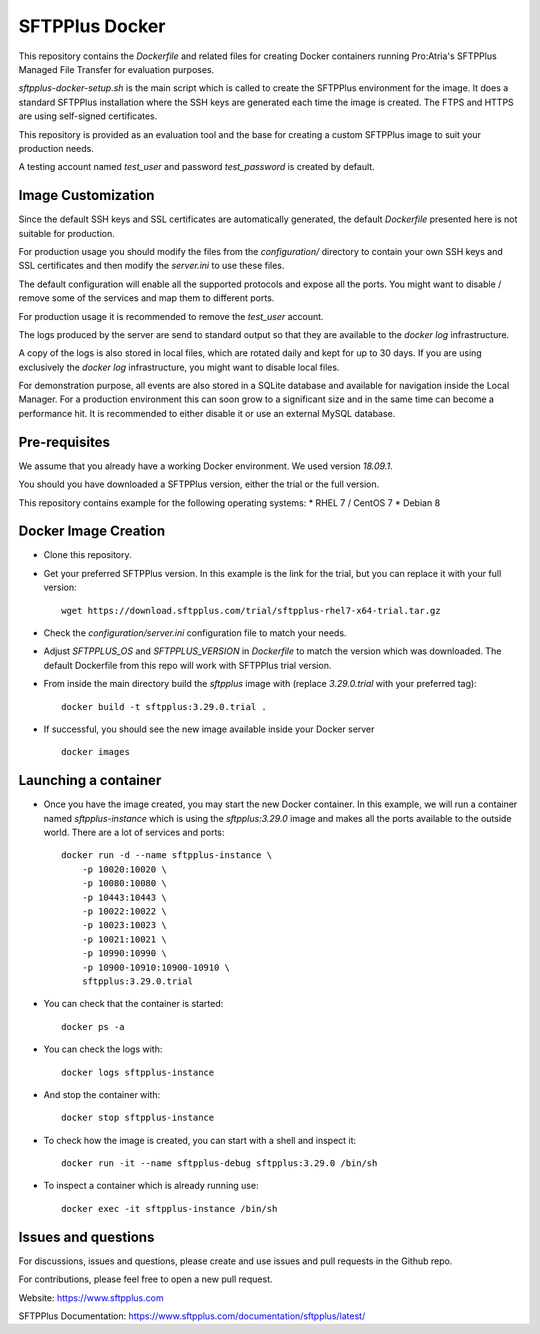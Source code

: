 SFTPPlus Docker
===============

This repository contains the `Dockerfile` and related files for creating Docker
containers running Pro:Atria's SFTPPlus Managed File Transfer for evaluation
purposes.

`sftpplus-docker-setup.sh` is the main script which is called to create the
SFTPPlus environment for the image.
It does a standard SFTPPlus installation where the SSH keys are generated each
time the image is created.
The FTPS and HTTPS are using self-signed certificates.

This repository is provided as an evaluation tool and the base for creating a
custom SFTPPlus image to suit your production needs.

A testing account named `test_user` and password `test_password` is created
by default.


Image Customization
-------------------

Since the default SSH keys and SSL certificates are automatically generated,
the default `Dockerfile` presented here is not suitable for production.

For production usage you should modify the files from the `configuration/`
directory to contain your own SSH keys and SSL certificates and then
modify the `server.ini` to use these files.

The default configuration will enable all the supported protocols and expose
all the ports.
You might want to disable / remove some of the services and map them to
different ports.

For production usage it is recommended to remove the `test_user` account.

The logs produced by the server are send to standard output so that they
are available to the `docker log` infrastructure.

A copy of the logs is also stored in local files, which are rotated daily
and kept for up to 30 days.
If you are using exclusively the `docker log` infrastructure,
you might want to disable local files.

For demonstration purpose, all events are also stored in a SQLite database
and available for navigation inside the Local Manager.
For a production environment this can soon grow to a significant size and
in the same time can become a performance hit.
It is recommended to either disable it or use an external MySQL database.


Pre-requisites
--------------

We assume that you already have a working Docker environment.
We used version `18.09.1`.

You should you have downloaded a SFTPPlus version,
either the trial or the full version.

This repository contains example for the following operating systems:
* RHEL 7 / CentOS 7
* Debian 8


Docker Image Creation
---------------------

* Clone this repository.

* Get your preferred SFTPPlus version.
  In this example is the link for the trial,
  but you can replace it with your full version::

    wget https://download.sftpplus.com/trial/sftpplus-rhel7-x64-trial.tar.gz

* Check the `configuration/server.ini` configuration file to match your needs.

* Adjust `SFTPPLUS_OS` and `SFTPPLUS_VERSION` in `Dockerfile`
  to match the version which was downloaded.
  The default Dockerfile from this repo will work with SFTPPlus trial version.

* From inside the main directory build the `sftpplus` image with
  (replace `3.29.0.trial` with your preferred tag)::

    docker build -t sftpplus:3.29.0.trial .

* If successful, you should see the new image available inside your Docker
  server ::

    docker images


Launching a container
---------------------

* Once you have the image created, you may start the new Docker container.
  In this example, we will run a container named `sftpplus-instance` which
  is using the `sftpplus:3.29.0` image and makes all the ports available to
  the outside world. There are a lot of services and ports::

    docker run -d --name sftpplus-instance \
        -p 10020:10020 \
        -p 10080:10080 \
        -p 10443:10443 \
        -p 10022:10022 \
        -p 10023:10023 \
        -p 10021:10021 \
        -p 10990:10990 \
        -p 10900-10910:10900-10910 \
        sftpplus:3.29.0.trial

* You can check that the container is started::

    docker ps -a

* You can check the logs with::

    docker logs sftpplus-instance

* And stop the container with::

    docker stop sftpplus-instance

* To check how the image is created, you can start with a shell and inspect
  it::

    docker run -it --name sftpplus-debug sftpplus:3.29.0 /bin/sh

* To inspect a container which is already running use::

    docker exec -it sftpplus-instance /bin/sh


Issues and questions
--------------------

For discussions, issues and questions, please create and use issues and pull requests in the Github repo.

For contributions, please feel free to open a new pull request.

Website: https://www.sftpplus.com

SFTPPlus Documentation: https://www.sftpplus.com/documentation/sftpplus/latest/
